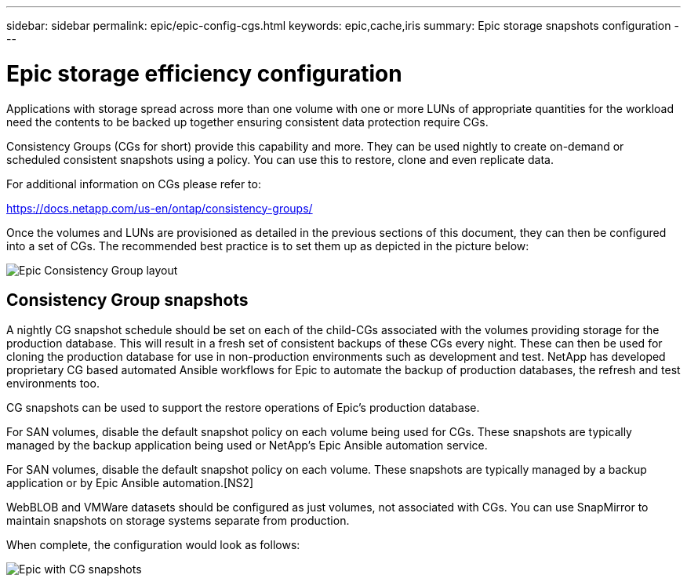 ---
sidebar: sidebar
permalink: epic/epic-config-cgs.html
keywords: epic,cache,iris
summary: Epic storage snapshots configuration
---

= Epic storage efficiency configuration

:hardbreaks:
:nofooter:
:icons: font
:linkattrs:
:imagesdir: ../media/

[.lead]
Applications with storage spread across more than one volume with one or more LUNs of appropriate quantities for the workload need the contents to be backed up together ensuring consistent data protection require CGs.

Consistency Groups (CGs for short) provide this capability and more. They can be used nightly to create on-demand or scheduled consistent snapshots using a policy. You can use this to restore, clone and even replicate data.

For additional information on CGs please refer to: 

https://docs.netapp.com/us-en/ontap/consistency-groups/

Once the volumes and LUNs are provisioned as detailed in the previous sections of this document, they can then be configured into a set of CGs. The recommended best practice is to set them up as depicted in the picture below:

image:epic-cg-layout.png[Epic Consistency Group layout]

== Consistency Group snapshots

A nightly CG snapshot schedule should be set on each of the child-CGs associated with the volumes providing storage for the production database. This will result in a fresh set of consistent backups of these CGs every night. These can then be used for cloning the production database for use in non-production environments such as development and test. NetApp has developed proprietary CG based automated Ansible workflows for Epic to automate the backup of production databases, the refresh and test environments too.

CG snapshots can be used to support the restore operations of Epic’s production database.

For SAN volumes, disable the default snapshot policy on each volume being used for CGs. These snapshots are typically managed by the backup application being used or NetApp’s Epic Ansible automation service. 

For SAN volumes, disable the default snapshot policy on each volume. These snapshots are typically managed by a backup application or by Epic Ansible automation.[NS2]

WebBLOB and VMWare datasets should be configured as just volumes, not associated with CGs.  You can use SnapMirror to maintain snapshots on storage systems separate from production.

When complete, the configuration would look as follows:

image:epic-cg-snapshots.png[Epic with CG snapshots]
